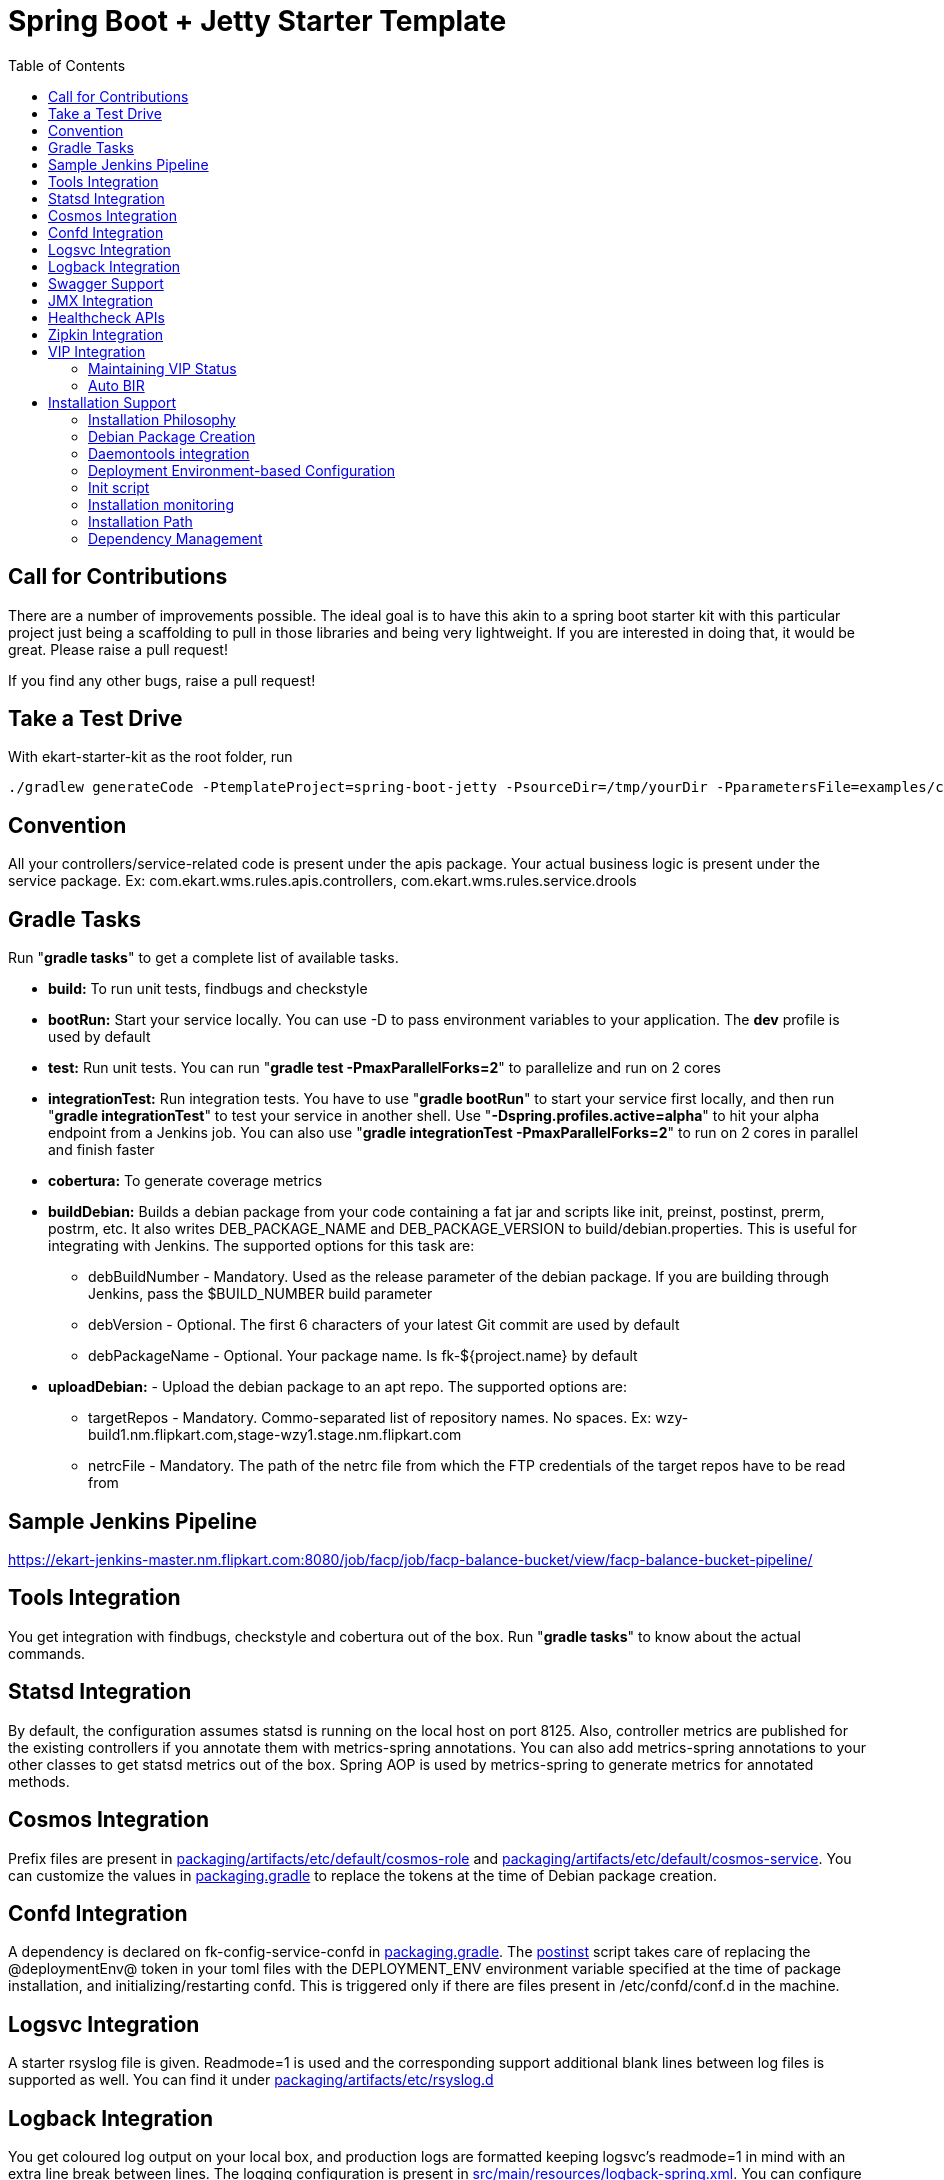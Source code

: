 :toc: macro
:toc-placement: preamble

= Spring Boot + Jetty Starter Template

toc::[]

== Call for Contributions
There are a number of improvements possible. The ideal goal is to have this akin to a spring boot starter kit with this particular project just being a scaffolding to pull in those libraries and being very lightweight. If you are interested in doing that, it would be great. Please raise a pull request!

If you find any other bugs, raise a pull request!

== Take a Test Drive
With ekart-starter-kit as the root folder, run
[source,bash]
----
./gradlew generateCode -PtemplateProject=spring-boot-jetty -PsourceDir=/tmp/yourDir -PparametersFile=examples/code/spring-boot-jetty.yml
----

== Convention
All your controllers/service-related code is present under the apis package. Your actual business logic is present under the service package.
Ex: com.ekart.wms.rules.apis.controllers, com.ekart.wms.rules.service.drools

== Gradle Tasks
Run "*gradle tasks*" to get a complete list of available tasks.

* *build:* To run unit tests, findbugs and checkstyle
* *bootRun:* Start your service locally. You can use -D to pass environment variables to your application. The *dev* profile is used by default
* *test:* Run unit tests. You can run "*gradle test -PmaxParallelForks=2*" to parallelize and run on 2 cores
* *integrationTest:* Run integration tests. You have to use "*gradle bootRun*" to start your service first locally, and then run "*gradle integrationTest*" to test your service in another shell.  Use "*-Dspring.profiles.active=alpha*" to hit your alpha endpoint from a Jenkins job. You can also use "*gradle integrationTest -PmaxParallelForks=2*" to run on 2 cores in parallel and finish faster
* *cobertura:* To generate coverage metrics
* *buildDebian:* Builds a debian package from your code containing a fat jar and scripts like init, preinst, postinst, prerm, postrm, etc. It also writes DEB_PACKAGE_NAME and DEB_PACKAGE_VERSION to build/debian.properties. This is useful for integrating with Jenkins. The supported options for this task are:
** debBuildNumber - Mandatory. Used as the release parameter of the debian package. If you are building through Jenkins, pass the $BUILD_NUMBER build parameter
** debVersion - Optional. The first 6 characters of your latest Git commit are used by default
** debPackageName - Optional. Your package name. Is fk-${project.name} by default
* *uploadDebian:* - Upload the debian package to an apt repo. The supported options are:
** targetRepos - Mandatory. Commo-separated list of repository names. No spaces. Ex: wzy-build1.nm.flipkart.com,stage-wzy1.stage.nm.flipkart.com 
** netrcFile - Mandatory. The path of the netrc file from which the FTP credentials of the target repos have to be read from

== Sample Jenkins Pipeline
link:https://ekart-jenkins-master.nm.flipkart.com:8080/job/facp/job/facp-balance-bucket/view/facp-balance-bucket-pipeline/[]
  
== Tools Integration
You get integration with findbugs, checkstyle and cobertura out of the box. Run "*gradle tasks*" to know about the actual commands.
  
== Statsd Integration
By default, the configuration assumes statsd is running on the local host on port 8125. Also, controller metrics are published for the existing controllers if you annotate them with metrics-spring annotations. You can also add metrics-spring annotations to your other classes to get statsd metrics out of the box. Spring AOP is used by metrics-spring to generate metrics for annotated methods.

== Cosmos Integration
Prefix files are present in link:packaging/artifacts/etc/default/cosmos-role[] and link:packaging/artifacts/etc/default/cosmos-service[]. You can customize the values in link:packaging.gradle[] to replace the tokens at the time of Debian package creation.

== Confd Integration
A dependency is declared on fk-config-service-confd in link:packaging.gradle[]. The link:packaging/DEBIAN/postinst[postinst] script takes care of replacing the @deploymentEnv@ token in your toml files with the DEPLOYMENT_ENV environment variable specified at the time of package installation, and initializing/restarting confd. This is triggered only if there are files present in /etc/confd/conf.d in the machine.

== Logsvc Integration
A starter rsyslog file is given. Readmode=1 is used and the corresponding support additional blank lines between log files is supported as well. You can find it under link:packaging/artifacts/etc/rsyslog.d[]

== Logback Integration
You get coloured log output on your local box, and production logs are formatted keeping logsvc's readmode=1 in mind with an extra line break between lines. The logging configuration is present in link:src/main/resources/logback-spring.xml[]. You can configure the logging level in your link:src/main/resources/application.yml[] file.

== Swagger Support
You get Swagger support by default. Visit http://localhost:8080/swagger-ui.html to see the Swagger UI for your APIs. Customize the messages for your service in SwaggerConfig.java. You'll have to write Swagger annotations for any new controllers and models you write, though.

== JMX Integration
Spring Boot-related and Jetty JMX metrics are published to JMX. You can use the JMX endpoint to debug your application

== Healthcheck APIs
The current implementation of the Healthcheck controller uses Jetty statistics to build the necessary data for ELB health checks. Also, shallow and deep healthcheck frameworks are set up in place. The deep healthcheck runs every few seconds (controlled by periodicHealthCheck.fixedDelayMs in link:src/main/resources/application.yml[]) and updates a health check results cache. The shallow health check returns results from this cache and is very fast. Add */elb-healthcheck* as the health check endpoint when you register your application against a VIP.

Also, Dropwizard healthchecks are used. You can add more health checks based on the components you need to monitor.

Note: See link:src/main/java/com/ekart/springbootstarter/apis/metrics/ElbStatisticsCollector.java[] for details how ELB health check statistics are calculated

== Zipkin Integration
It used spring-cloud-sleuth-zipkin to generate trace and span IDs for all API requests, scheduled jobs, etc. The trace and span IDs are dumped in the log files. The Zipkin collector endpoints can be configured in application.yml. On a local box, they are dumped to the logs itself.

Traces are always generated as of now. In a future release, Config Service support will be provided for turning traces on and off dynamically.

== VIP Integration
=== Maintaining VIP Status
Because the VIP uses the response code of the healthcheck API to see if the host is in rotation, the VIP state is maintained in memory by the application process itself. *bir* and *oor* commands are provided by the init script to manage this status. The shallow health check results are considered as well along with the maintained VIP status.

Currently, for taking the host out-of-rotation from behind the VIP, we update our status in the service to OOR, sleep for a few seconds to let the VIP pick it up, and then go down. Contributions to make this better are welcome.

=== Auto BIR
When the application starts up, it runs a deep health check after the server has been started and puts itself back in rotation if the deep health check succeeds.

== Installation Support
=== Installation Philosophy
One package should be created for installation against which integration tests are run in Alpha stage, and the same package should be promoted to the Beta and Production environments.

To enable this, support is provided to specify the deployment environment at the time of installation. So, in every stage, only the deployment environment changes which is used to select the right set of configuration for that stage using direct config service buckets, or confd or spring application profiles.

=== Debian Package Creation
You can create debian packages and upload them to our apt-repo using the gradle tasks mentioned above. Debian packages are created using Netflix's excellent nebula suite.

The installation scripts take care of confd integration as well, and replace the token @deploymentEnv@ in your toml files with the deployment environment. Also, it replaces any @deploymentEnv@ tokens present in /usr/share/fk-my-project/service/run, which means that @deploymentEnv@ can be your spring profile as well. (Example: java -Dspring.profiles.active=@deploymentEnv@ $JAVA_OPTS -jar @destinationJarPath@)

Use "sudo DEPLOYMENT_ENV=production apt-get install fk-my-project=version" based on the environment you're installing your service in. The DEPLOYMENT_ENV variable is selected as the active spring profile for your application using -Dspring.profiles.active=production. This means that you can use the same package in all your stages and change only the environment name at the time of installation. If you have problems with setting the DEPLOYMENT_ENV variable under sudo access manually, you can put the deployment environment name in the file /etc/default/fk-my-project-env and the script will pick it up from there.

NOTE: Currently, you can set DEPLOYMENT_ENV at the time of installation, but setting it while running a manual command on our production boxes doesnt' seem to work. You can use the file-based approach as a workaround in that case.

==== Artifacts and Token Replacement
All the files in link:packaging/artifacts[] are copied to the root structure of the debian package. Tokens are of the form @token@. You can define tokens in the file/directory path of the files present in link:packaging/artifacts[], and also within the files themselves. These tokens will be replaced with corresponding values defined in link:packaging.gradle[].

NOTE: You can exclude binary files from undergoing content filtering by adding matching filter substrings to the contentFilterExcludedFiles map in the debianConfig map in link:packaging.gradle[].

=== Daemontools integration
The web server process is managed by daemontool's supervise. You can find the supervise logs at /var/log/flipkart/supply-chain/fk-my-project/supervise-logs/current. The actual service files are present in /usr/share/fk-my-project/service/, and a symlink is created to /etc/service/fk-my-project for registering with daemontools at the time of installation.

=== Deployment Environment-based Configuration
==== Spring Profiles
Have profiles with the same name as your deployment environments. The daemontools service run script selects the profile based on the $DEPLOYMENT_ENV variable (or /etc/default/fk-my-project-env content) specified at the time of installation.

==== Environment Variables for the Service
You can create your base variables under link:packaging/artifacts/usr/share/@packageName@/service/env[]. The daemontools convention is to create a file with the name as your environment variable name and the content being the environment variable value. See https://cr.yp.to/daemontools/faq/create.html#run and https://cr.yp.to/daemontools/envdir.html for more details.

You can create overrides similar to spring profiles by creating a directory of the name env-$DEPLOYMENT_ENV (Ex: env-production, env-alpha) under link:packaging/artifacts/usr/share/@packageName@/service[] and putting the additional/overriding variables there. During the debian package installation, the files under the overriding directory will be copied to the main env directory and the main env directory will be used as the envdir input by the link:packaging/artifacts/usr/share/@packageName@/service/run[daemontools service run script].

NOTE: Do NOT create directories under the env (or env-production/env-alpha/env-$DEPLOYMENT_ENV) directory as envdir runs into issues then. Have only files here.

==== Daemontools Service Run Script Variables
You might have to pass parameters to the daemontools service run script itself if you have to configure your container (For example, passing JVM args). You can do this by exporting environment variables from the file: link:packaging/artifacts/usr/share/@packageName@/service/run-env[]. To have environment-specific overrides, create files of the form run-env-$DEPLOYMENT_ENV (Ex: run-env-production, run-env-alpha) in the same directory. The link:packaging/artifacts/usr/share/@packageName@/service/run[daemontools service run script] sources the run-env file first followed by the run-env-$DEPLOYMENT_ENV file.

=== Init script
The init script manages the daemon tool integration for you and provides a bunch of useful commands by default. See link:packaging/artifacts/etc/init.d/@packageName@[] for an up-to-date list of commands available. Note that @packageName@ will be replaced with the actual debian package name by the Debian package generator at the time of generation. Some of the supported commands are:

* *start:* Starts the service with auto-BIR
* *stop:* Takes the service OOR and stops it
* *restart:* Stop and start :)
* *status:* Service status along with PID so that you don't have to grep processes!
* *monitor:* Pings the healthcheck API till it returns 200 with a defined timeout and a maximum retry count. Useful for seeing if the service is up after a deployment
* *bir:* Put the service back in rotation by setting the in-memory VIP status
* *oor:* Set the in-memory VIP status to OOR
* *elb_healthcheck:* Prints the current health status returned to the VIP
* *shallow_healthcheck:* Runs a shallow healthcheck including the VIP status
* *deep_healthcheck:* Runs a deep healthcheck without the VIP status
* *tail_log:* Lets you tail your application log without changing to a deeply nested directory!
* *ls_logs:* Lists the logs in the application's log directory
* *installed_files:* Prints a list of all the files installed by this package

Also, a symlink is created in /usr/bin to your package name at the time of installation. So, you can do things like *fk-my-project start* instead of */etc/init.d/fk-my-project start*

=== Installation monitoring
Use *fk-my-project monitor* after installation to check whether your service has started up or not. The installation does not fail if the service fails to start up.

Your installation step now becomes: "*sudo DEPLOYMENT_ENV=production apt-get install fk-my-project=version && fk-my-project monitor*". If this command's exit code is 0, it means your service has been successfully installed. (Remember, you can set the deployment environment name in the file /etc/default/fk-my-project-env as well)

=== Installation Path
The jar file is installed in /usr/share/fk-project-name. The daemontools supervise daemon configuration is present in /usr/share/fk-project-name/service.

=== Dependency Management
Dependent debian packages are specified as part of the application's deb package itself in link:packaging.gradle[]. This enables you to just install the package on any machine without any further dependency on other configuration systems.

